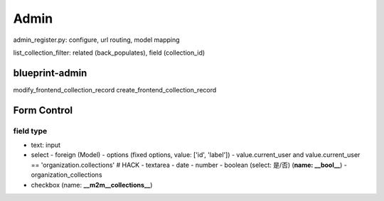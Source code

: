 ************
Admin
************

admin_register.py: configure, url routing, model mapping

list_collection_filter: related (back_populates), field (collection_id)


blueprint-admin
================
modify_frontend_collection_record
create_frontend_collection_record


Form Control
================


field type
--------------

- text: input
- select
  - foreign (Model)
  - options (fixed options, value: ['id', 'label'])
  - value.current_user and value.current_user == 'organization.collections' # HACK
  - textarea
  - date
  - number
  - boolean (select: 是/否) (**name: __bool__**)
  - organization_collections

- checkbox (name: **__m2m__collections__**)
